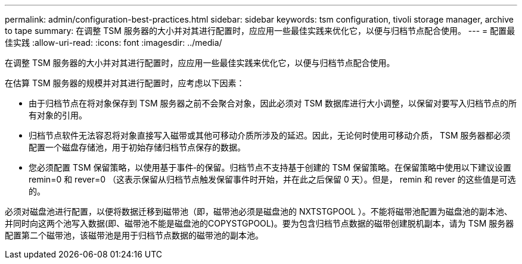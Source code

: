 ---
permalink: admin/configuration-best-practices.html 
sidebar: sidebar 
keywords: tsm configuration, tivoli storage manager, archive to tape 
summary: 在调整 TSM 服务器的大小并对其进行配置时，应应用一些最佳实践来优化它，以便与归档节点配合使用。 
---
= 配置最佳实践
:allow-uri-read: 
:icons: font
:imagesdir: ../media/


[role="lead"]
在调整 TSM 服务器的大小并对其进行配置时，应应用一些最佳实践来优化它，以便与归档节点配合使用。

在估算 TSM 服务器的规模并对其进行配置时，应考虑以下因素：

* 由于归档节点在将对象保存到 TSM 服务器之前不会聚合对象，因此必须对 TSM 数据库进行大小调整，以保留对要写入归档节点的所有对象的引用。
* 归档节点软件无法容忍将对象直接写入磁带或其他可移动介质所涉及的延迟。因此，无论何时使用可移动介质， TSM 服务器都必须配置一个磁盘存储池，用于初始存储归档节点保存的数据。
* 您必须配置 TSM 保留策略，以使用基于事件‐的保留。归档节点不支持基于创建的 TSM 保留策略。在保留策略中使用以下建议设置 remin=0 和 rever=0 （这表示保留从归档节点触发保留事件时开始，并在此之后保留 0 天）。但是， remin 和 rever 的这些值是可选的。


必须对磁盘池进行配置，以便将数据迁移到磁带池（即，磁带池必须是磁盘池的 NXTSTGPOOL ）。不能将磁带池配置为磁盘池的副本池、并同时向这两个池写入数据(即、磁带池不能是磁盘池的COPYSTGPOOL)。要为包含归档节点数据的磁带创建脱机副本，请为 TSM 服务器配置第二个磁带池，该磁带池是用于归档节点数据的磁带池的副本池。
